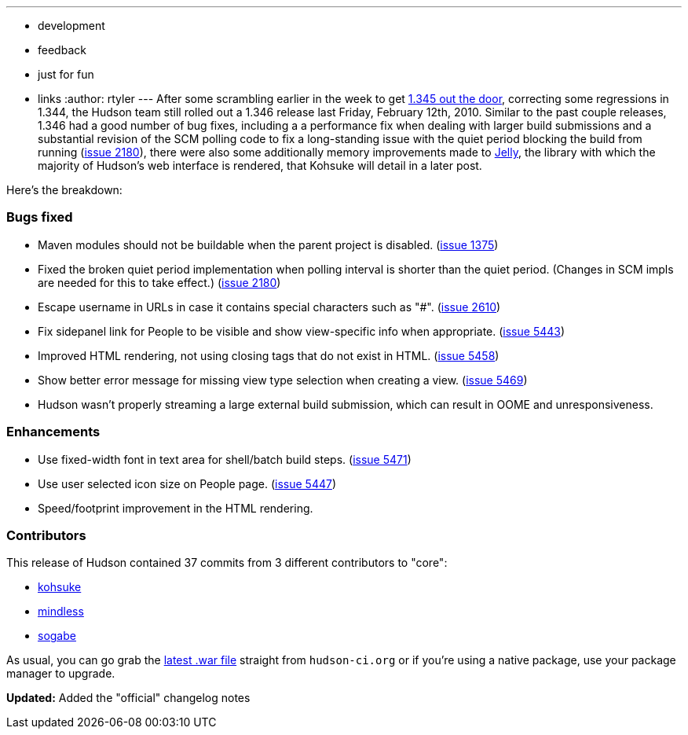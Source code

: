---
:layout: post
:title: Hudson 1.346 Released
:nodeid: 201
:created: 1266246000
:tags:
  - development
  - feedback
  - just for fun
  - links
:author: rtyler
---
After some scrambling earlier in the week to get link:/blog/2010/02/08/breaking-hudson-1-345-released/[1.345 out the door], correcting some regressions in 1.344, the Hudson team still rolled out a 1.346 release last Friday, February 12th, 2010. Similar to the past couple releases, 1.346 had a good number of bug fixes, including a a performance fix when dealing with larger build submissions and a substantial revision of the SCM polling code to fix a long-standing issue with the quiet period blocking the build from running (https://issues.jenkins.io/browse/JENKINS-2180[issue 2180]), there were also some additionally memory improvements made to https://en.wikipedia.org/wiki/Apache%20Jelly[Jelly], the library with which the majority of Hudson's web interface is rendered, that Kohsuke will detail in a later post.

Here's the breakdown:

=== Bugs fixed

* Maven modules should not be buildable when the parent project is disabled. (https://issues.jenkins.io/browse/JENKINS-1375[issue 1375])
* Fixed the broken quiet period implementation when polling interval is shorter than the quiet period. (Changes in SCM impls are needed for this to take effect.) (https://issues.jenkins.io/browse/JENKINS-2180[issue 2180])
* Escape username in URLs in case it contains special characters such as "#". (https://issues.jenkins.io/browse/JENKINS-2610[issue 2610])
* Fix sidepanel link for People to be visible and show view-specific info when appropriate. (https://issues.jenkins.io/browse/JENKINS-5443[issue 5443])
* Improved HTML rendering, not using closing tags that do not exist in HTML. (https://issues.jenkins.io/browse/JENKINS-5458[issue 5458])
* Show better error message for missing view type selection when creating a view. (https://issues.jenkins.io/browse/JENKINS-5469[issue 5469])
* Hudson wasn't properly streaming a large external build submission, which can result in OOME and unresponsiveness.

===  Enhancements

* Use fixed-width font in text area for shell/batch build steps. (https://issues.jenkins.io/browse/JENKINS-5471[issue 5471])
* Use user selected icon size on People page. (https://issues.jenkins.io/browse/JENKINS-5447[issue 5447])
* Speed/footprint improvement in the HTML rendering.

=== Contributors

This release of Hudson contained 37 commits from 3 different contributors to "core":

* https://twitter.com/kohsukekawa[kohsuke]
* https://blogs.sun.com/mindless[mindless]
* https://twitter.com/ssogabe[sogabe]

As usual, you can go grab the link:http://mirrors.jenkins.io/war-stable/latest/jenkins.war[latest .war file] straight from `hudson-ci.org` or if you're using a native package, use your package manager to upgrade.

**Updated:** Added the "official" changelog notes
